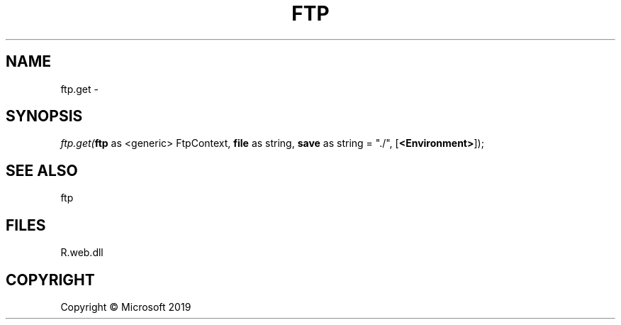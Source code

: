 .\" man page create by R# package system.
.TH FTP 4 2000-01-01 "ftp.get" "ftp.get"
.SH NAME
ftp.get \- 
.SH SYNOPSIS
\fIftp.get(\fBftp\fR as <generic> FtpContext, 
\fBfile\fR as string, 
\fBsave\fR as string = "./", 
[\fB<Environment>\fR]);\fR
.SH SEE ALSO
ftp
.SH FILES
.PP
R.web.dll
.PP
.SH COPYRIGHT
Copyright © Microsoft 2019
